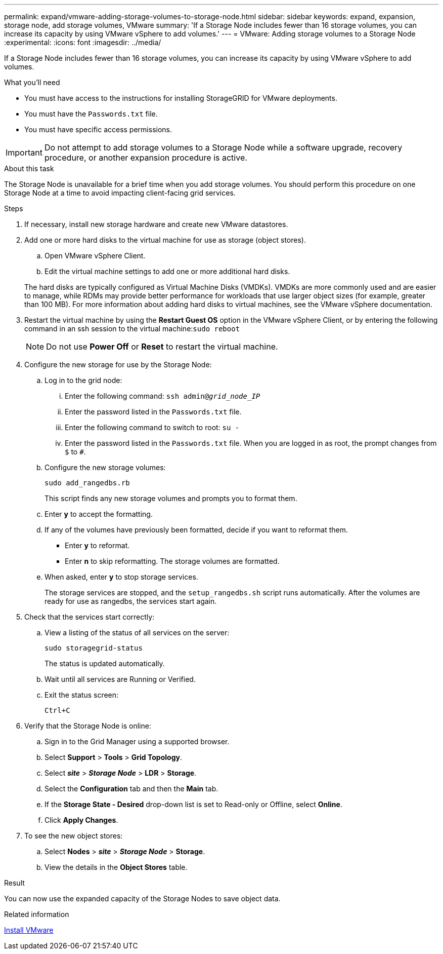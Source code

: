 ---
permalink: expand/vmware-adding-storage-volumes-to-storage-node.html
sidebar: sidebar
keywords: expand, expansion, storage node, add storage volumes, VMware
summary: 'If a Storage Node includes fewer than 16 storage volumes, you can increase its capacity by using VMware vSphere to add volumes.'
---
= VMware: Adding storage volumes to a Storage Node
:experimental:
:icons: font
:imagesdir: ../media/

[.lead]
If a Storage Node includes fewer than 16 storage volumes, you can increase its capacity by using VMware vSphere to add volumes.

.What you'll need
* You must have access to the instructions for installing StorageGRID for VMware deployments.
* You must have the `Passwords.txt` file.
* You must have specific access permissions.

IMPORTANT: Do not attempt to add storage volumes to a Storage Node while a software upgrade, recovery procedure, or another expansion procedure is active.

.About this task

The Storage Node is unavailable for a brief time when you add storage volumes. You should perform this procedure on one Storage Node at a time to avoid impacting client-facing grid services.

.Steps

. If necessary, install new storage hardware and create new VMware datastores.
. Add one or more hard disks to the virtual machine for use as storage (object stores).
 .. Open VMware vSphere Client.
 .. Edit the virtual machine settings to add one or more additional hard disks.

+
The hard disks are typically configured as Virtual Machine Disks (VMDKs). VMDKs are more commonly used and are easier to manage, while RDMs may provide better performance for workloads that use larger object sizes (for example, greater than 100 MB). For more information about adding hard disks to virtual machines, see the VMware vSphere documentation.
. Restart the virtual machine by using the *Restart Guest OS* option in the VMware vSphere Client, or by entering the following command in an ssh session to the virtual machine:``sudo reboot``
+
NOTE: Do not use *Power Off* or *Reset* to restart the virtual machine.

. Configure the new storage for use by the Storage Node:
 .. Log in to the grid node:
  ... Enter the following command: `ssh admin@_grid_node_IP_`
  ... Enter the password listed in the `Passwords.txt` file.
  ... Enter the following command to switch to root: `su -`
  ... Enter the password listed in the `Passwords.txt` file.
When you are logged in as root, the prompt changes from `$` to `#`.
 .. Configure the new storage volumes:
+
`sudo add_rangedbs.rb`
+
This script finds any new storage volumes and prompts you to format them.

 .. Enter *y* to accept the formatting.
 .. If any of the volumes have previously been formatted, decide if you want to reformat them.
  *** Enter *y* to reformat.
  *** Enter *n* to skip reformatting.
The storage volumes are formatted.
 .. When asked, enter *y* to stop storage services.
+
The storage services are stopped, and the `setup_rangedbs.sh` script runs automatically. After the volumes are ready for use as rangedbs, the services start again.
. Check that the services start correctly:
 .. View a listing of the status of all services on the server:
+
`sudo storagegrid-status`
+
The status is updated automatically.

 .. Wait until all services are Running or Verified.
 .. Exit the status screen:
+
`Ctrl+C`
. Verify that the Storage Node is online:
 .. Sign in to the Grid Manager using a supported browser.
 .. Select *Support* > *Tools* > *Grid Topology*.
 .. Select *_site_* > *_Storage Node_* > *LDR* > *Storage*.
 .. Select the *Configuration* tab and then the *Main* tab.
 .. If the *Storage State - Desired* drop-down list is set to Read-only or Offline, select *Online*.
 .. Click *Apply Changes*.
. To see the new object stores:
 .. Select *Nodes* > *_site_* > *_Storage Node_* > *Storage*.
 .. View the details in the *Object Stores* table.

.Result
You can now use the expanded capacity of the Storage Nodes to save object data.

.Related information

xref:../vmware/index.adoc[Install VMware]
